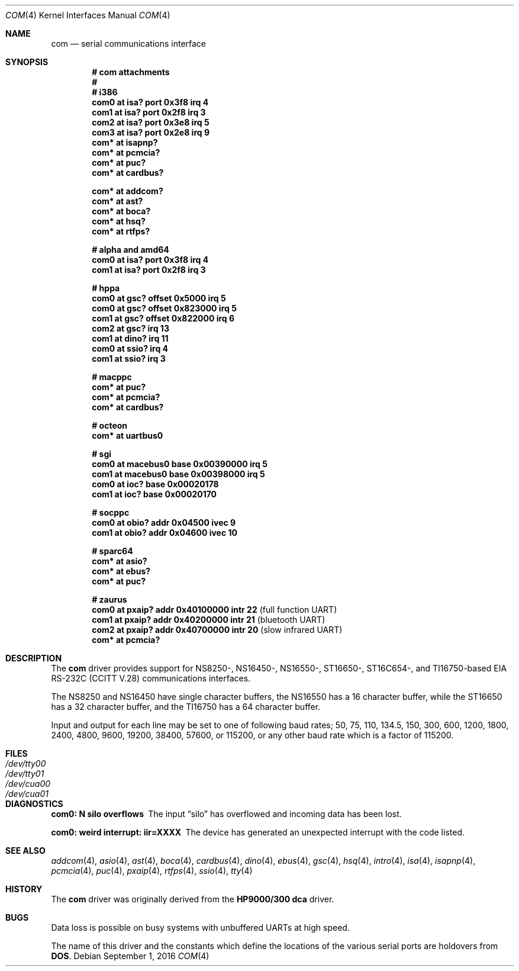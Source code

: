 .\"	$OpenBSD: com.4,v 1.38 2016/09/01 12:24:56 jmc Exp $
.\"	$NetBSD: com.4,v 1.5 1996/03/16 00:07:08 thorpej Exp $
.\"
.\" Copyright (c) 1990, 1991 The Regents of the University of California.
.\" All rights reserved.
.\"
.\" This code is derived from software contributed to Berkeley by
.\" the Systems Programming Group of the University of Utah Computer
.\" Science Department.
.\" Redistribution and use in source and binary forms, with or without
.\" modification, are permitted provided that the following conditions
.\" are met:
.\" 1. Redistributions of source code must retain the above copyright
.\"    notice, this list of conditions and the following disclaimer.
.\" 2. Redistributions in binary form must reproduce the above copyright
.\"    notice, this list of conditions and the following disclaimer in the
.\"    documentation and/or other materials provided with the distribution.
.\" 3. Neither the name of the University nor the names of its contributors
.\"    may be used to endorse or promote products derived from this software
.\"    without specific prior written permission.
.\"
.\" THIS SOFTWARE IS PROVIDED BY THE REGENTS AND CONTRIBUTORS ``AS IS'' AND
.\" ANY EXPRESS OR IMPLIED WARRANTIES, INCLUDING, BUT NOT LIMITED TO, THE
.\" IMPLIED WARRANTIES OF MERCHANTABILITY AND FITNESS FOR A PARTICULAR PURPOSE
.\" ARE DISCLAIMED.  IN NO EVENT SHALL THE REGENTS OR CONTRIBUTORS BE LIABLE
.\" FOR ANY DIRECT, INDIRECT, INCIDENTAL, SPECIAL, EXEMPLARY, OR CONSEQUENTIAL
.\" DAMAGES (INCLUDING, BUT NOT LIMITED TO, PROCUREMENT OF SUBSTITUTE GOODS
.\" OR SERVICES; LOSS OF USE, DATA, OR PROFITS; OR BUSINESS INTERRUPTION)
.\" HOWEVER CAUSED AND ON ANY THEORY OF LIABILITY, WHETHER IN CONTRACT, STRICT
.\" LIABILITY, OR TORT (INCLUDING NEGLIGENCE OR OTHERWISE) ARISING IN ANY WAY
.\" OUT OF THE USE OF THIS SOFTWARE, EVEN IF ADVISED OF THE POSSIBILITY OF
.\" SUCH DAMAGE.
.\"
.\"     from: @(#)dca.4	5.2 (Berkeley) 3/27/91
.\"
.Dd $Mdocdate: September 1 2016 $
.Dt COM 4
.Os
.Sh NAME
.Nm com
.Nd serial communications interface
.Sh SYNOPSIS
.Cd "# com attachments"
.Cd "#"
.Cd "# i386"
.Cd "com0 at isa? port 0x3f8 irq 4"
.Cd "com1 at isa? port 0x2f8 irq 3"
.Cd "com2 at isa? port 0x3e8 irq 5"
.Cd "com3 at isa? port 0x2e8 irq 9"
.Cd "com* at isapnp?"
.Cd "com* at pcmcia?"
.Cd "com* at puc?"
.Cd "com* at cardbus?"
.Pp
.Cd "com* at addcom?"
.Cd "com* at ast?"
.Cd "com* at boca?"
.Cd "com* at hsq?"
.Cd "com* at rtfps?"
.Pp
.Cd "# alpha and amd64"
.Cd "com0 at isa? port 0x3f8 irq 4"
.Cd "com1 at isa? port 0x2f8 irq 3"
.Pp
.Cd "# hppa"
.Cd "com0 at gsc? offset 0x5000 irq 5"
.Cd "com0 at gsc? offset 0x823000 irq 5"
.Cd "com1 at gsc? offset 0x822000 irq 6"
.Cd "com2 at gsc? irq 13"
.Cd "com1 at dino? irq 11"
.Cd "com0 at ssio? irq 4"
.Cd "com1 at ssio? irq 3"
.Pp
.Cd "# macppc"
.Cd "com* at puc?"
.Cd "com* at pcmcia?"
.Cd "com* at cardbus?"
.Pp
.Cd "# octeon"
.Cd "com* at uartbus0"
.Pp
.Cd "# sgi"
.Cd "com0 at macebus0 base 0x00390000 irq 5"
.Cd "com1 at macebus0 base 0x00398000 irq 5"
.Cd "com0 at ioc? base 0x00020178"
.Cd "com1 at ioc? base 0x00020170"
.Pp
.Cd "# socppc"
.Cd "com0 at obio? addr 0x04500 ivec 9"
.Cd "com1 at obio? addr 0x04600 ivec 10"
.Pp
.Cd "# sparc64"
.Cd "com* at asio?"
.Cd "com* at ebus?"
.Cd "com* at puc?"
.Pp
.Cd "# zaurus"
.Cd "com0 at pxaip? addr 0x40100000 intr 22           " Pq "full function UART"
.Cd "com1 at pxaip? addr 0x40200000 intr 21           " Pq "bluetooth UART"
.Cd "com2 at pxaip? addr 0x40700000 intr 20           " Pq "slow infrared UART"
.Cd "com* at pcmcia?"
.Sh DESCRIPTION
The
.Nm com
driver provides support for NS8250-, NS16450-, NS16550-, ST16650-,
ST16C654-, and TI16750-based
.\" XR16850-
.Tn EIA
.Tn RS-232C
.Pf ( Tn CCITT
.Tn V.28 )
communications interfaces.
.Pp
The NS8250 and NS16450 have single
character buffers, the NS16550 has a 16 character buffer, while
the ST16650 has a 32 character buffer, and the TI16750 has a 64 character
buffer.
.\" The XR16850 has a 128 character buffer.
.Pp
Input and output for each line may be set to one of following baud rates;
50, 75, 110, 134.5, 150, 300, 600, 1200, 1800, 2400, 4800, 9600,
19200, 38400, 57600, or 115200, or any other baud rate which is a factor
of 115200.
.Sh FILES
.Bl -tag -width Pa -compact
.It Pa /dev/tty00
.It Pa /dev/tty01
.It Pa /dev/cua00
.It Pa /dev/cua01
.El
.Sh DIAGNOSTICS
.Bl -diag
.It com0: N silo overflows
The input
.Dq silo
has overflowed and incoming data has been lost.
.It com0: weird interrupt: iir=XXXX
The device has generated an unexpected interrupt
with the code listed.
.El
.Sh SEE ALSO
.Xr addcom 4 ,
.Xr asio 4 ,
.Xr ast 4 ,
.Xr boca 4 ,
.Xr cardbus 4 ,
.Xr dino 4 ,
.Xr ebus 4 ,
.Xr gsc 4 ,
.Xr hsq 4 ,
.Xr intro 4 ,
.Xr isa 4 ,
.Xr isapnp 4 ,
.Xr pcmcia 4 ,
.Xr puc 4 ,
.Xr pxaip 4 ,
.Xr rtfps 4 ,
.Xr ssio 4 ,
.Xr tty 4
.Sh HISTORY
The
.Nm
driver was originally derived from the
.Nm HP9000/300
.Nm dca
driver.
.Sh BUGS
Data loss is possible on busy systems with unbuffered UARTs at high speed.
.Pp
The name of this driver and the constants which define the locations
of the various serial ports are holdovers from
.Nm DOS .
